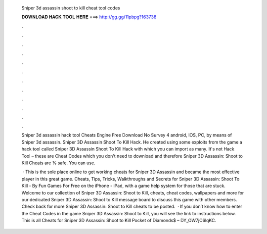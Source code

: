   Sniper 3d assassin shoot to kill cheat tool codes
  
  
  
  𝐃𝐎𝐖𝐍𝐋𝐎𝐀𝐃 𝐇𝐀𝐂𝐊 𝐓𝐎𝐎𝐋 𝐇𝐄𝐑𝐄 ===> http://gg.gg/11pbpg?163738
  
  
  
  .
  
  
  
  .
  
  
  
  .
  
  
  
  .
  
  
  
  .
  
  
  
  .
  
  
  
  .
  
  
  
  .
  
  
  
  .
  
  
  
  .
  
  
  
  .
  
  
  
  .
  
  Sniper 3d assassin hack tool Cheats Engine Free Download No Survey 4 android, IOS, PC, by means of Sniper 3d assassin. Sniper 3D Assassin Shoot To Kill Hack. He created using some exploits from the game a hack tool called Sniper 3D Assassin Shoot To Kill Hack with which you can import as many. It's not Hack Tool – these are Cheat Codes which you don't need to download and therefore Sniper 3D Assassin: Shoot to Kill Cheats are % safe. You can use.
  
   · This is the sole place online to get working cheats for Sniper 3D Assassin and became the most effective player in this great game. Cheats, Tips, Tricks, Walkthroughs and Secrets for Sniper 3D Assassin: Shoot To Kill - By Fun Games For Free on the iPhone - iPad, with a game help system for those that are stuck. Welcome to our collection of Sniper 3D Assassin: Shoot to Kill, cheats, cheat codes, wallpapers and more for  our dedicated Sniper 3D Assassin: Shoot to Kill message board to discuss this game with other members. Check back for more Sniper 3D Assassin: Shoot to Kill cheats to be posted.  · If you don’t know how to enter the Cheat Codes in the game Sniper 3D Assassin: Shoot to Kill, you will see the link to instructions below. This is all Cheats for Sniper 3D Assassin: Shoot to Kill Pocket of Diamonds$ – DY_OW7jC6lqKC.
